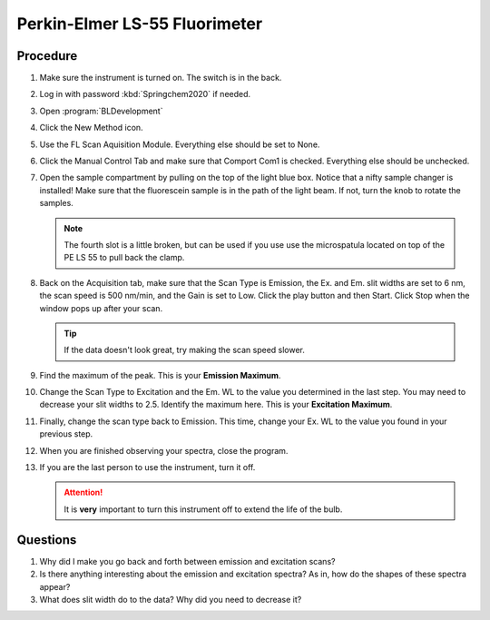 Perkin-Elmer LS-55 Fluorimeter
==============================

Procedure
---------

#. Make sure the instrument is turned on. The switch is in the back.
#. Log in with password :kbd:`Springchem2020` if needed.
#. Open :program:`BLDevelopment`

   .. image:: /instruments/PELS-55/images/thumbnail_image.jpg

#. Click the New Method icon.
   
   .. image:: /instruments/PELS-55/images/thumbnail_image\_(1).jpg

#. Use the FL Scan Aquisition Module. Everything else should be set to
   None.
#. Click the Manual Control Tab and make sure that Comport Com1 is
   checked. Everything else should be unchecked.
#. Open the sample compartment by pulling on the top of the light blue
   box. Notice that a nifty sample changer is installed! Make sure that
   the fluorescein sample is in the path of the light beam. If not,
   turn the knob to rotate the samples.

   .. note::
   
      The fourth slot is a little broken, but can be used if you use use the
      microspatula located on top of the PE LS 55 to pull back the clamp. 

#. Back on the Acquisition tab, make sure that the Scan Type is
   Emission, the Ex. and Em. slit widths are set to 6 nm, the scan
   speed is 500 nm/min, and the Gain is set to Low. Click the play
   button and then Start. Click Stop when the window pops up after your
   scan.

   .. tip::
      
      If the data doesn't look great, try making the scan speed slower.

#. Find the maximum of the peak. This is your **Emission Maximum**.
#. Change the Scan Type to Excitation and the Em. WL to the value you
   determined in the last step. You may need to decrease your slit
   widths to 2.5. Identify the maximum here. This is your **Excitation
   Maximum**.
#. Finally, change the scan type back to Emission. This time, change
   your Ex. WL to the value you found in your previous step.
#. When you are finished observing your spectra, close the program.
#. If you are the last person to use the instrument, turn it off.

   .. attention::

      It is **very** important to turn this instrument off to extend the life of
      the bulb.

Questions
---------

1. Why did I make you go back and forth between emission and excitation
   scans?
2. Is there anything interesting about the emission and excitation
   spectra? As in, how do the shapes of these spectra appear?
3. What does slit width do to the data? Why did you need to decrease it?
